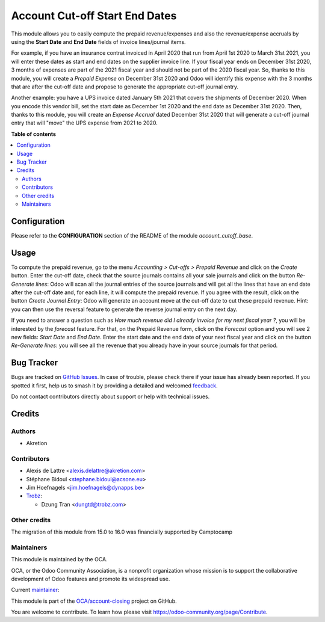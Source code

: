 ===============================
Account Cut-off Start End Dates
===============================

.. 
   !!!!!!!!!!!!!!!!!!!!!!!!!!!!!!!!!!!!!!!!!!!!!!!!!!!!
   !! This file is generated by oca-gen-addon-readme !!
   !! changes will be overwritten.                   !!
   !!!!!!!!!!!!!!!!!!!!!!!!!!!!!!!!!!!!!!!!!!!!!!!!!!!!
   !! source digest: sha256:75389f529ea43ad33bb0d6a7f5e7dd7af8b85e2e187cd52ccc55d38349a4a9c4
   !!!!!!!!!!!!!!!!!!!!!!!!!!!!!!!!!!!!!!!!!!!!!!!!!!!!

.. |badge1| image:: https://img.shields.io/badge/maturity-Beta-yellow.png
    :target: https://odoo-community.org/page/development-status
    :alt: Beta
.. |badge2| image:: https://img.shields.io/badge/licence-AGPL--3-blue.png
    :target: http://www.gnu.org/licenses/agpl-3.0-standalone.html
    :alt: License: AGPL-3
.. |badge3| image:: https://img.shields.io/badge/github-OCA%2Faccount--closing-lightgray.png?logo=github
    :target: https://github.com/OCA/account-closing/tree/17.0/account_cutoff_start_end_dates
    :alt: OCA/account-closing
.. |badge4| image:: https://img.shields.io/badge/weblate-Translate%20me-F47D42.png
    :target: https://translation.odoo-community.org/projects/account-closing-17-0/account-closing-17-0-account_cutoff_start_end_dates
    :alt: Translate me on Weblate
.. |badge5| image:: https://img.shields.io/badge/runboat-Try%20me-875A7B.png
    :target: https://runboat.odoo-community.org/builds?repo=OCA/account-closing&target_branch=17.0
    :alt: Try me on Runboat

|badge1| |badge2| |badge3| |badge4| |badge5|

This module allows you to easily compute the prepaid revenue/expenses
and also the revenue/expense accruals by using the **Start Date** and
**End Date** fields of invoice lines/journal items.

For example, if you have an insurance contrat invoiced in April 2020
that run from April 1st 2020 to March 31st 2021, you will enter these
dates as start and end dates on the supplier invoice line. If your
fiscal year ends on December 31st 2020, 3 months of expenses are part of
the 2021 fiscal year and should not be part of the 2020 fiscal year. So,
thanks to this module, you will create a *Prepaid Expense* on December
31st 2020 and Odoo will identify this expense with the 3 months that are
after the cut-off date and propose to generate the appropriate cut-off
journal entry.

Another example: you have a UPS invoice dated January 5th 2021 that
covers the shipments of December 2020. When you encode this vendor bill,
set the start date as December 1st 2020 and the end date as December
31st 2020. Then, thanks to this module, you will create an *Expense
Accrual* dated December 31st 2020 that will generate a cut-off journal
entry that will "move" the UPS expense from 2021 to 2020.

**Table of contents**

.. contents::
   :local:

Configuration
=============

Please refer to the **CONFIGURATION** section of the README of the
module *account_cutoff_base*.

Usage
=====

To compute the prepaid revenue, go to the menu *Accounting > Cut-offs >
Prepaid Revenue* and click on the *Create* button. Enter the cut-off
date, check that the source journals contains all your sale journals and
click on the button *Re-Generate lines*: Odoo will scan all the journal
entries of the source journals and will get all the lines that have an
end date after the cut-off date and, for each line, it will compute the
prepaid revenue. If you agree with the result, click on the button
*Create Journal Entry*: Odoo will generate an account move at the
cut-off date to cut these prepaid revenue. Hint: you can then use the
reversal feature to generate the reverse journal entry on the next day.

If you need to answer a question such as *How much revenue did I already
invoice for my next fiscal year ?*, you will be interested by the
*forecast* feature. For that, on the Prepaid Revenue form, click on the
*Forecast* option and you will see 2 new fields: *Start Date* and *End
Date*. Enter the start date and the end date of your next fiscal year
and click on the button *Re-Generate lines*: you will see all the
revenue that you already have in your source journals for that period.

Bug Tracker
===========

Bugs are tracked on `GitHub Issues <https://github.com/OCA/account-closing/issues>`_.
In case of trouble, please check there if your issue has already been reported.
If you spotted it first, help us to smash it by providing a detailed and welcomed
`feedback <https://github.com/OCA/account-closing/issues/new?body=module:%20account_cutoff_start_end_dates%0Aversion:%2017.0%0A%0A**Steps%20to%20reproduce**%0A-%20...%0A%0A**Current%20behavior**%0A%0A**Expected%20behavior**>`_.

Do not contact contributors directly about support or help with technical issues.

Credits
=======

Authors
-------

* Akretion

Contributors
------------

-  Alexis de Lattre <alexis.delattre@akretion.com>

-  Stéphane Bidoul <stephane.bidoul@acsone.eu>

-  Jim Hoefnagels <jim.hoefnagels@dynapps.be>

-  `Trobz <https://trobz.com>`__:

   -  Dzung Tran <dungtd@trobz.com>

Other credits
-------------

The migration of this module from 15.0 to 16.0 was financially supported
by Camptocamp

Maintainers
-----------

This module is maintained by the OCA.

.. image:: https://odoo-community.org/logo.png
   :alt: Odoo Community Association
   :target: https://odoo-community.org

OCA, or the Odoo Community Association, is a nonprofit organization whose
mission is to support the collaborative development of Odoo features and
promote its widespread use.

.. |maintainer-alexis-via| image:: https://github.com/alexis-via.png?size=40px
    :target: https://github.com/alexis-via
    :alt: alexis-via

Current `maintainer <https://odoo-community.org/page/maintainer-role>`__:

|maintainer-alexis-via| 

This module is part of the `OCA/account-closing <https://github.com/OCA/account-closing/tree/17.0/account_cutoff_start_end_dates>`_ project on GitHub.

You are welcome to contribute. To learn how please visit https://odoo-community.org/page/Contribute.
